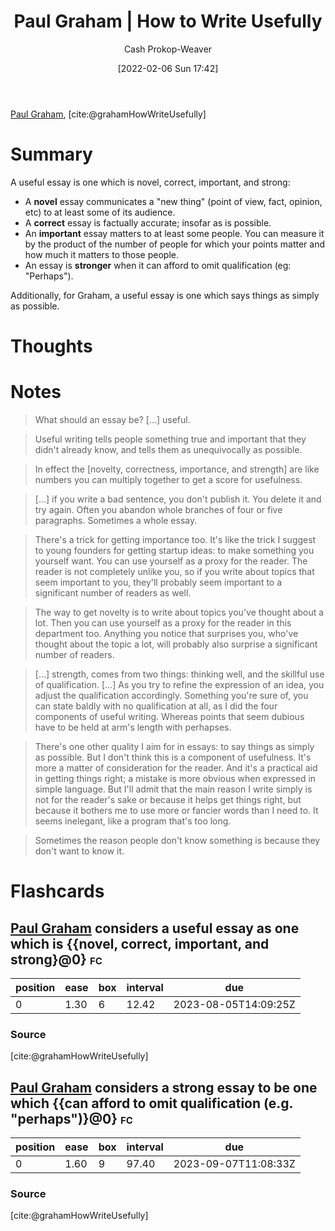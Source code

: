 :PROPERTIES:
:ROAM_REFS: [cite:@grahamHowWriteUsefully]
:ID:       70afedd4-60d2-4e2e-87e1-04999d90079e
:DIR:      /home/cashweaver/proj/roam/attachments/70afedd4-60d2-4e2e-87e1-04999d90079e
:LAST_MODIFIED: [2023-07-23 Sun 21:01]
:END:
#+title: Paul Graham | How to Write Usefully
#+hugo_custom_front_matter: :slug "70afedd4-60d2-4e2e-87e1-04999d90079e"
#+author: Cash Prokop-Weaver
#+date: [2022-02-06 Sun 17:42]
#+filetags: :reference:
 
[[id:8a9360e0-306a-422a-804f-e2fd6664b8fe][Paul Graham]], [cite:@grahamHowWriteUsefully]

* Summary

A useful essay is one which is novel, correct, important, and strong:

- A *novel* essay communicates a "new thing" (point of view, fact, opinion, etc) to at least some of its audience.
- A *correct* essay is factually accurate; insofar as is possible.
- An *important* essay matters to at least some people. You can measure it by the product of the number of people for which your points matter and how much it matters to those people.
- An essay is *stronger* when it can afford to omit qualification (eg: "Perhaps").

Additionally, for Graham, a useful essay is one which says things as simply as possible.

* Thoughts
* Notes

#+begin_quote
What should an essay be? [...] useful.
#+end_quote

#+begin_quote
Useful writing tells people something true and important that they didn't already know, and tells them as unequivocally as possible.
#+end_quote

#+begin_quote
In effect the [novelty, correctness, importance, and strength] are like numbers you can multiply together to get a score for usefulness.
#+end_quote

#+begin_quote
[...] if you write a bad sentence, you don't publish it. You delete it and try again. Often you abandon whole branches of four or five paragraphs. Sometimes a whole essay.
#+end_quote

#+begin_quote
There's a trick for getting importance too. It's like the trick I suggest to young founders for getting startup ideas: to make something you yourself want. You can use yourself as a proxy for the reader. The reader is not completely unlike you, so if you write about topics that seem important to you, they'll probably seem important to a significant number of readers as well.
#+end_quote

#+begin_quote
The way to get novelty is to write about topics you've thought about a lot. Then you can use yourself as a proxy for the reader in this department too. Anything you notice that surprises you, who've thought about the topic a lot, will probably also surprise a significant number of readers.
#+end_quote

#+begin_quote
[...] strength, comes from two things: thinking well, and the skillful use of qualification. [...] As you try to refine the expression of an idea, you adjust the qualification accordingly. Something you're sure of, you can state baldly with no qualification at all, as I did the four components of useful writing. Whereas points that seem dubious have to be held at arm's length with perhapses.
#+end_quote

#+begin_quote
There's one other quality I aim for in essays: to say things as simply as possible. But I don't think this is a component of usefulness. It's more a matter of consideration for the reader. And it's a practical aid in getting things right; a mistake is more obvious when expressed in simple language. But I'll admit that the main reason I write simply is not for the reader's sake or because it helps get things right, but because it bothers me to use more or fancier words than I need to. It seems inelegant, like a program that's too long.
#+end_quote

#+begin_quote
Sometimes the reason people don't know something is because they don't want to know it.
#+end_quote
* Flashcards
:PROPERTIES:
:ANKI_DECK: Default
:END:
** [[id:8a9360e0-306a-422a-804f-e2fd6664b8fe][Paul Graham]] considers a useful essay as one which is {{novel, correct, important, and strong}@0} :fc:
:PROPERTIES:
:CREATED: [2022-11-08 Tue 15:19]
:FC_CREATED: 2022-11-08T23:19:59Z
:FC_TYPE:  cloze
:ID:       b0019b8a-30db-4b7f-bff3-b9eef873cf8c
:FC_CLOZE_MAX: 0
:FC_CLOZE_TYPE: deletion
:END:
:REVIEW_DATA:
| position | ease | box | interval | due                  |
|----------+------+-----+----------+----------------------|
|        0 | 1.30 |   6 |    12.42 | 2023-08-05T14:09:25Z |
:END:

*** Source
[cite:@grahamHowWriteUsefully]
** [[id:8a9360e0-306a-422a-804f-e2fd6664b8fe][Paul Graham]] considers a strong essay to be one which {{can afford to omit qualification (e.g. "perhaps")}@0} :fc:
:PROPERTIES:
:CREATED: [2022-11-08 Tue 15:20]
:FC_CREATED: 2022-11-08T23:20:52Z
:FC_TYPE:  cloze
:ID:       8925ff53-b6b3-473d-9d86-75084eb45d0d
:FC_CLOZE_MAX: 0
:FC_CLOZE_TYPE: deletion
:END:
:REVIEW_DATA:
| position | ease | box | interval | due                  |
|----------+------+-----+----------+----------------------|
|        0 | 1.60 |   9 |    97.40 | 2023-09-07T11:08:33Z |
:END:

*** Source
[cite:@grahamHowWriteUsefully]
#+print_bibliography: